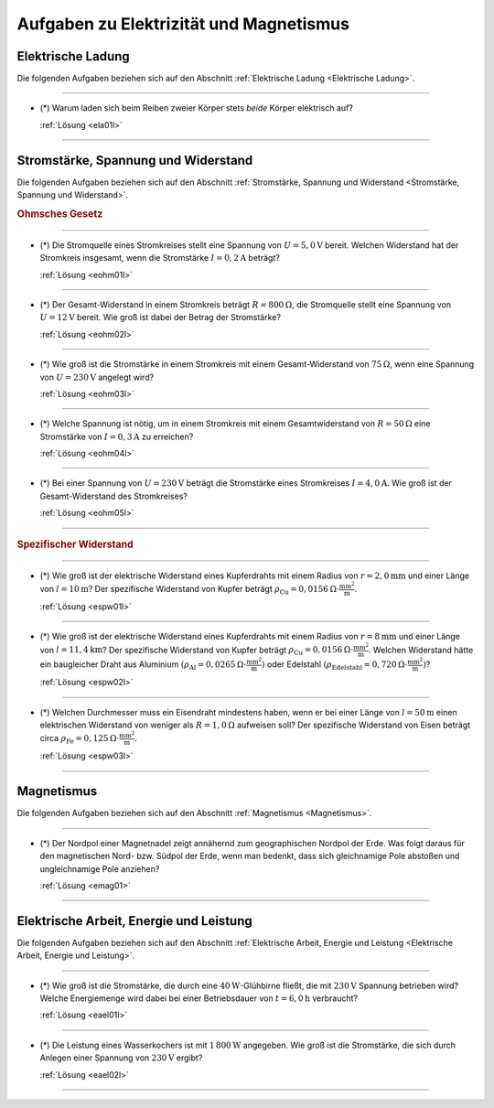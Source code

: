 .. _Aufgaben Elektrizität und Magnetismus:

Aufgaben zu Elektrizität und Magnetismus
========================================


.. _Aufgaben Elektrische Ladung:

Elektrische Ladung
------------------

Die folgenden Aufgaben beziehen sich auf den Abschnitt :ref:`Elektrische Ladung
<Elektrische Ladung>`.

----

.. _ela01:

* (\*) Warum laden sich beim Reiben zweier Körper stets *beide* Körper
  elektrisch auf?

  :ref:`Lösung <ela01l>`

----

.. _Aufgaben Stromstärke, Spannung und Widerstand:

Stromstärke, Spannung und Widerstand
------------------------------------

Die folgenden Aufgaben beziehen sich auf den Abschnitt :ref:`Stromstärke,
Spannung und Widerstand <Stromstärke, Spannung und Widerstand>`.

.. rubric:: Ohmsches Gesetz

----

.. _eohm01:

* (\*) Die Stromquelle eines Stromkreises stellt eine Spannung von :math:`U =
  \unit[5,0]{V}` bereit. Welchen Widerstand hat der Stromkreis insgesamt, wenn
  die Stromstärke :math:`I = \unit[0,2]{A}` beträgt?

  :ref:`Lösung <eohm01l>`

----

.. _eohm02:

* (\*) Der Gesamt-Widerstand in einem Stromkreis beträgt :math:`R =
  \unit[800]{\Omega}`, die Stromquelle stellt eine Spannung von :math:`U =
  \unit[12]{V}` bereit. Wie groß ist dabei der Betrag der Stromstärke?

  :ref:`Lösung <eohm02l>`

----

.. _eohm03:

* (\*) Wie groß ist die Stromstärke in einem Stromkreis mit einem
  Gesamt-Widerstand von :math:`\unit[75]{\Omega }`, wenn eine Spannung von
  :math:`U=\unit[230]{V}` angelegt wird?

  :ref:`Lösung <eohm03l>`

----

.. _eohm04:

* (\*) Welche Spannung ist nötig, um in einem Stromkreis mit einem
  Gesamtwiderstand von :math:`R = \unit[50]{\Omega }` eine Stromstärke von
  :math:`I = \unit[0,3]{A}` zu erreichen?

  :ref:`Lösung <eohm04l>`

----

.. _eohm05:

* (\*) Bei einer Spannung von :math:`U = \unit[230]{V}` beträgt die Stromstärke
  eines Stromkreises :math:`I = \unit[4,0]{A}`. Wie groß ist der
  Gesamt-Widerstand des Stromkreises?

  :ref:`Lösung <eohm05l>`

----

.. rubric:: Spezifischer Widerstand

----

.. _espw01:

* (\*) Wie groß ist der elektrische Widerstand eines Kupferdrahts mit einem
  Radius von :math:`r=\unit[2,0]{mm}` und einer Länge von :math:`l=\unit[10]{m}`?
  Der spezifische Widerstand von Kupfer beträgt :math:`\rho_{\mathrm{Cu}} =
  \unit[0,0156]{\Omega \cdot \frac{mm^2}{m} }`.

  :ref:`Lösung <espw01l>`

----

.. _espw02:

* (\*) Wie groß ist der elektrische Widerstand eines Kupferdrahts mit einem
  Radius von :math:`r=\unit[8]{mm}` und einer Länge von
  :math:`l=\unit[11,4]{km}`? Der spezifische Widerstand von Kupfer beträgt
  :math:`\rho_{\mathrm{Cu}} = \unit[0,0156]{\Omega \cdot \frac{mm^2}{m} }`.
  Welchen Widerstand hätte ein baugleicher Draht aus Aluminium
  :math:`(\rho_{\mathrm{Al}} = \unit[0,0265]{\Omega \cdot \frac{mm^2}{m}})` oder
  Edelstahl :math:`(\rho_{\mathrm{Edelstahl}} = \unit[0,720]{\Omega \cdot
  \frac{mm^2}{m}})`?

  :ref:`Lösung <espw02l>`

----

.. _espw03:

* (\*) Welchen Durchmesser muss ein Eisendraht mindestens haben, wenn er bei
  einer Länge von :math:`l=\unit[50]{m}` einen elektrischen Widerstand von
  weniger als :math:`R = \unit[1,0]{\Omega }` aufweisen soll? Der spezifische
  Widerstand von Eisen beträgt circa :math:`\rho_{\mathrm{Fe}} =
  \unit[0,125]{\Omega \cdot \frac{mm^2}{m} }`.

  :ref:`Lösung <espw03l>`

----


.. _Aufgaben Magnetismus:

Magnetismus
-----------

Die folgenden Aufgaben beziehen sich auf den Abschnitt :ref:`Magnetismus
<Magnetismus>`.

----

.. _emag01:

* (\*) Der Nordpol einer Magnetnadel zeigt annähernd zum geographischen Nordpol
  der Erde. Was folgt daraus für den magnetischen Nord- bzw. Südpol der Erde,
  wenn man bedenkt, dass sich gleichnamige Pole abstoßen und ungleichnamige Pole
  anziehen?

  :ref:`Lösung <emag01>`

----


.. _Aufgaben Elektrische Arbeit, Energie und Leistung:

Elektrische Arbeit, Energie und Leistung
----------------------------------------

Die folgenden Aufgaben beziehen sich auf den Abschnitt :ref:`Elektrische Arbeit,
Energie und Leistung <Elektrische Arbeit, Energie und Leistung>`.

----

.. _eael01:

* (\*) Wie groß ist die Stromstärke, die durch eine
  :math:`\unit[40]{W}`-Glühbirne fließt, die mit :math:`\unit[230]{V}` Spannung
  betrieben wird? Welche Energiemenge wird dabei bei einer Betriebsdauer von
  :math:`t = \unit[6,0]{h}` verbraucht?

  :ref:`Lösung <eael01l>`

----

.. _eael02:

* (\*) Die Leistung eines Wasserkochers ist mit :math:`\unit[1\,800]{W}`
  angegeben. Wie groß ist die Stromstärke, die sich durch Anlegen einer Spannung
  von :math:`\unit[230]{V}` ergibt?

  :ref:`Lösung <eael02l>`

----

.. foo

.. only:: html

    :ref:`Zurück zum Skript <Elektrizität und Magnetismus>`

